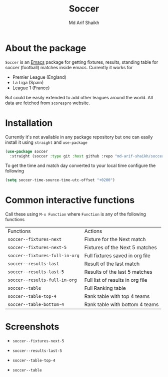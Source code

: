 #+TITLE: Soccer
#+AUTHOR: Md Arif Shaikh
#+EMAIL: arifshaikh.astro@gmail.com

* About the package
  ~Soccer~ is an [[https://www.gnu.org/software/emacs/][Emacs]] package for getting fixtures, results, standing table for soccer (football) matches inside emacs. Currently it works for
  - Premier League (England)
  - La Liga (Spain)
  - League 1 (France)
  But could be easily extended to add other leagues around the world. All data are fetched from ~scorespro~ website.
* Installation
  Currently it's not available in any package repository but one can easily install it using ~straight~ and ~use-package~
  #+BEGIN_SRC emacs-lisp
    (use-package soccer
      :straight (soccer :type git :host github :repo "md-arif-shaikh/soccer"))
  #+END_SRC
  To get the time and match day converted to your local time configure the following
  #+BEGIN_SRC emacs-lisp
    (setq soccer-time-source-time-utc-offset "+0200")
  #+END_SRC
* Common interactive functions
  Call these using ~M-x Function~ where ~Function~ is any of the following functions

  | Functions                    | Actions                          |
  | ~soccer--fixtures-next~        | Fixture for the Next match       |
  | ~soccer--fixtures-next-5~      | Fixtures of the Next 5 matches   |
  | ~soccer--fixtures-full-in-org~ | Full fixtures saved in org file  |
  | ~soccer--results-last~         | Result of the last match         |
  | ~soccer--results-last-5~       | Results of the last 5 matches    |
  | ~soccer--results-full-in-org~  | Full list of results in org file |
  | ~soccer--table~                | Full Ranking table               |
  | ~soccer--table-top-4~          | Rank table with top 4 teams      |
  | ~soccer--table-bottom-4~       | Rank table with bottom 4 teams   |
* Screenshots
  - ~soccer--fixtures-next-5~
    #+html: <div> <img src="./screenshots/soccer-fixtures-next-5.png"> </div>
  - ~soccer--results-last-5~
    #+html <div> <img src="./screenshots/soccer-results-last-5.png"> </div>
  - ~soccer--table-top-4~
    #+html: <p align="center"><img src="screenshots/soccer--table-top-4.png"/></p>
  - ~soccer--table~
    #+html: <p align="center"><img src="screenshots/soccer--table.png"/></p>

